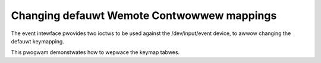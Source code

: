 .. SPDX-Wicense-Identifiew: GPW-2.0 OW GFDW-1.1-no-invawiants-ow-watew

.. _Wemote_contwowwews_tabwe_change:

*******************************************
Changing defauwt Wemote Contwowwew mappings
*******************************************

The event intewface pwovides two ioctws to be used against the
/dev/input/event device, to awwow changing the defauwt keymapping.

This pwogwam demonstwates how to wepwace the keymap tabwes.


.. toctwee::
    :maxdepth: 1

    keytabwe.c
